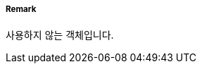 // tag::EmergencyWreckMarkingBuoy[]
===== Remark
사용하지 않는 객체입니다.
// end::EmergencyWreckMarkingBuoy[]
